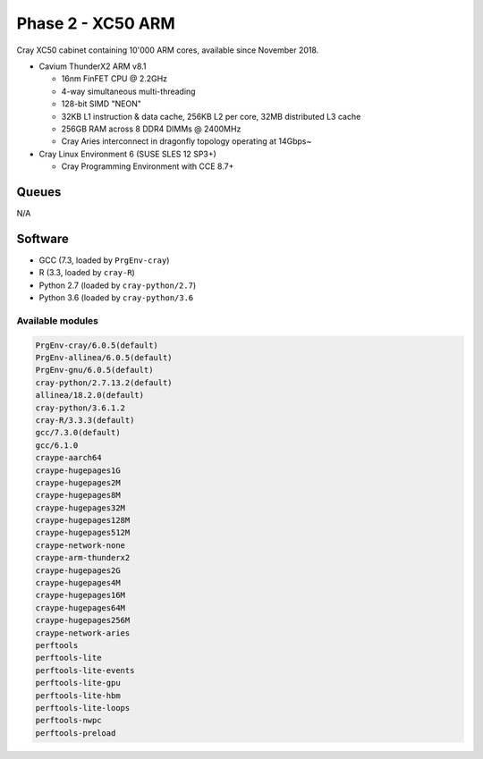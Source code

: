 Phase 2 - XC50 ARM
------------------

Cray XC50 cabinet containing 10'000 ARM cores, available since November 2018.

* Cavium ThunderX2 ARM v8.1

  * 16nm FinFET CPU @ 2.2GHz
  * 4-way simultaneous multi-threading
  * 128-bit SIMD "NEON"
  * 32KB L1 instruction & data cache, 256KB L2 per core, 32MB distributed L3 cache
  * 256GB RAM across 8 DDR4 DIMMs @ 2400MHz
  * Cray Aries interconnect in dragonfly topology operating at 14Gbps~

* Cray Linux Environment 6 (SUSE SLES 12 SP3+)

  * Cray Programming Environment with CCE 8.7+ 


Queues
======

N/A

Software
========

* GCC (7.3, loaded by ``PrgEnv-cray``)
* R (3.3, loaded by ``cray-R``)
* Python 2.7 (loaded by ``cray-python/2.7``)
* Python 3.6 (loaded by ``cray-python/3.6``

Available modules
^^^^^^^^^^^^^^^^^

.. code-block:: text

  PrgEnv-cray/6.0.5(default)
  PrgEnv-allinea/6.0.5(default)
  PrgEnv-gnu/6.0.5(default)
  cray-python/2.7.13.2(default)                         
  allinea/18.2.0(default)
  cray-python/3.6.1.2
  cray-R/3.3.3(default)
  gcc/7.3.0(default)
  gcc/6.1.0
  craype-aarch64
  craype-hugepages1G
  craype-hugepages2M
  craype-hugepages8M
  craype-hugepages32M
  craype-hugepages128M
  craype-hugepages512M
  craype-network-none
  craype-arm-thunderx2
  craype-hugepages2G
  craype-hugepages4M
  craype-hugepages16M
  craype-hugepages64M
  craype-hugepages256M
  craype-network-aries
  perftools
  perftools-lite
  perftools-lite-events
  perftools-lite-gpu
  perftools-lite-hbm
  perftools-lite-loops
  perftools-nwpc
  perftools-preload


